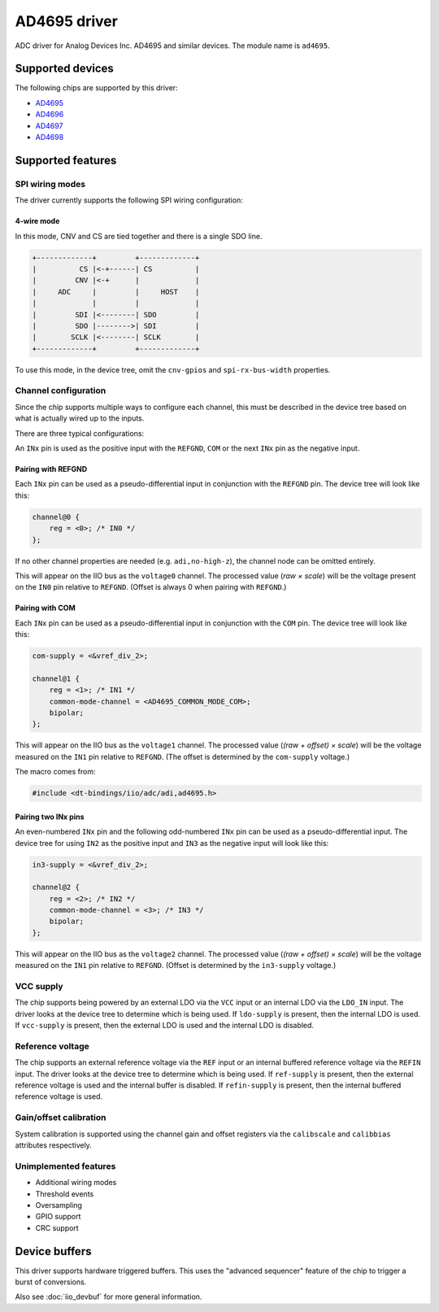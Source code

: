 .. SPDX-License-Identifier: GPL-2.0-only

=============
AD4695 driver
=============

ADC driver for Analog Devices Inc. AD4695 and similar devices. The module name
is ``ad4695``.


Supported devices
=================

The following chips are supported by this driver:

* `AD4695 <https://www.analog.com/AD4695>`_
* `AD4696 <https://www.analog.com/AD4696>`_
* `AD4697 <https://www.analog.com/AD4697>`_
* `AD4698 <https://www.analog.com/AD4698>`_


Supported features
==================

SPI wiring modes
----------------

The driver currently supports the following SPI wiring configuration:

4-wire mode
^^^^^^^^^^^

In this mode, CNV and CS are tied together and there is a single SDO line.

.. code-block::

    +-------------+         +-------------+
    |          CS |<-+------| CS          |
    |         CNV |<-+      |             |
    |     ADC     |         |     HOST    |
    |             |         |             |
    |         SDI |<--------| SDO         |
    |         SDO |-------->| SDI         |
    |        SCLK |<--------| SCLK        |
    +-------------+         +-------------+

To use this mode, in the device tree, omit the ``cnv-gpios`` and
``spi-rx-bus-width`` properties.

Channel configuration
---------------------

Since the chip supports multiple ways to configure each channel, this must be
described in the device tree based on what is actually wired up to the inputs.

There are three typical configurations:

An ``INx`` pin is used as the positive input with the ``REFGND``, ``COM`` or
the next ``INx`` pin as the negative input.

Pairing with REFGND
^^^^^^^^^^^^^^^^^^^

Each ``INx`` pin can be used as a pseudo-differential input in conjunction with
the ``REFGND`` pin. The device tree will look like this:

.. code-block::

    channel@0 {
        reg = <0>; /* IN0 */
    };

If no other channel properties are needed (e.g. ``adi,no-high-z``), the channel
node can be omitted entirely.

This will appear on the IIO bus as the ``voltage0`` channel. The processed value
(*raw × scale*) will be the voltage present on the ``IN0`` pin relative to
``REFGND``. (Offset is always 0 when pairing with ``REFGND``.)

Pairing with COM
^^^^^^^^^^^^^^^^

Each ``INx`` pin can be used as a pseudo-differential input in conjunction with
the ``COM`` pin. The device tree will look like this:

.. code-block::

    com-supply = <&vref_div_2>;

    channel@1 {
        reg = <1>; /* IN1 */
        common-mode-channel = <AD4695_COMMON_MODE_COM>;
        bipolar;
    };

This will appear on the IIO bus as the ``voltage1`` channel. The processed value
(*(raw + offset) × scale*) will be the voltage measured on the ``IN1`` pin
relative to ``REFGND``. (The offset is determined by the ``com-supply`` voltage.)

The macro comes from:

.. code-block::

    #include <dt-bindings/iio/adc/adi,ad4695.h>

Pairing two INx pins
^^^^^^^^^^^^^^^^^^^^

An even-numbered ``INx`` pin and the following odd-numbered ``INx`` pin can be
used as a pseudo-differential input. The device tree for using ``IN2`` as the
positive input and ``IN3`` as the negative input will look like this:

.. code-block::

    in3-supply = <&vref_div_2>;

    channel@2 {
        reg = <2>; /* IN2 */
        common-mode-channel = <3>; /* IN3 */
        bipolar;
    };

This will appear on the IIO bus as the ``voltage2`` channel. The processed value
(*(raw + offset) × scale*) will be the voltage measured on the ``IN1`` pin
relative to ``REFGND``. (Offset is determined by the ``in3-supply`` voltage.)

VCC supply
----------

The chip supports being powered by an external LDO via the ``VCC`` input or an
internal LDO via the ``LDO_IN`` input. The driver looks at the device tree to
determine which is being used. If ``ldo-supply`` is present, then the internal
LDO is used. If ``vcc-supply`` is present, then the external LDO is used and
the internal LDO is disabled.

Reference voltage
-----------------

The chip supports an external reference voltage via the ``REF`` input or an
internal buffered reference voltage via the ``REFIN`` input. The driver looks
at the device tree to determine which is being used. If ``ref-supply`` is
present, then the external reference voltage is used and the internal buffer is
disabled. If ``refin-supply`` is present, then the internal buffered reference
voltage is used.

Gain/offset calibration
-----------------------

System calibration is supported using the channel gain and offset registers via
the ``calibscale`` and ``calibbias`` attributes respectively.

Unimplemented features
----------------------

- Additional wiring modes
- Threshold events
- Oversampling
- GPIO support
- CRC support

Device buffers
==============

This driver supports hardware triggered buffers. This uses the "advanced
sequencer" feature of the chip to trigger a burst of conversions.

Also see :doc:`iio_devbuf` for more general information.
